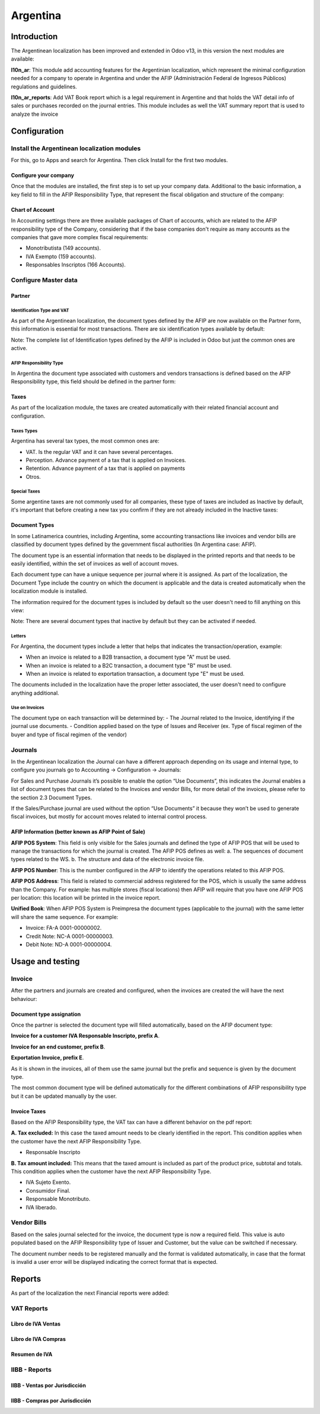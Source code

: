 =========
Argentina
=========

Introduction
============

The Argentinean localization has been improved and extended in Odoo v13, in this version
the next modules are available:

**l10n_ar**:  This module add accounting features for the Argentinian localization, which represent
the minimal configuration needed for a company  to operate in Argentina and under the AFIP
(Administración Federal de Ingresos Públicos) regulations and guidelines.

**l10n_ar_reports**: Add VAT Book report which is a legal requirement in Argentine
and that holds the VAT detail info of sales or purchases recorded on the journal entries.
This module includes as well the VAT summary report that is used to analyze the invoice


Configuration
=============

Install the Argentinean localization modules
-----------------------------------------------

For this, go to Apps and search for Argentina. Then click Install for the first two modules.

.. image:: media/argentina01.png
   :align: center


Configure your company
~~~~~~~~~~~~~~~~~~~~~~~~~~

Once that the modules are installed, the first step is to set up your
company data.  Additional to the basic information, a key field to fill in the
AFIP Responsibility Type,  that represent the fiscal obligation and structure of
the company:

.. image:: media/argentina02.png
   :align: center


Chart of Account
~~~~~~~~~~~~~~~~~~~~

In Accounting settings there are three available packages of Chart of accounts,
which are related to the AFIP responsibility type of the Company, considering that if the
base companies don't require as many accounts as the companies that gave more complex
fiscal requirements:

+ Monotributista  (149 accounts).
+ IVA Exempto   (159 accounts).
+ Responsables Inscriptos  (166 Accounts).

.. image:: media/argentina03.png
   :align: center


Configure Master data
------------------------

Partner
~~~~~~~~~~~

Identification Type and VAT
^^^^^^^^^^^^^^^^^^^^^^^^^^^^^^^^^

As part of the Argentinean localization, the document types defined by the AFIP
are now available on the Partner form, this information is essential for most transactions.
There are six identification types available by default:

.. image:: media/argentina04.png
   :align: center

Note: The complete list of Identification types defined by the AFIP is included in Odoo
but just the common ones are active.


AFIP Responsibility Type
^^^^^^^^^^^^^^^^^^^^^^^^^^^^^^
In Argentina the document type associated with customers and vendors transactions is defined
based on the AFIP Responsibility type, this field should be defined in the partner form:

.. image:: media/argentina05.png
   :align: center


Taxes
~~~~~~~~~

As part of the localization module,  the taxes are created automatically with their
related financial account and configuration.

.. image:: media/argentina06.png
   :align: center


Taxes Types
^^^^^^^^^^^^^^^^^
Argentina has several tax types, the most common ones are:

-  VAT. Is the regular VAT and it can have several percentages.
-  Perception. Advance payment of a tax that is applied on Invoices.
-  Retention. Advance payment of a tax that is applied on payments
-  Otros.


Special Taxes
^^^^^^^^^^^^^^^^^^^
Some argentine taxes are not commonly used  for all companies, these type of taxes
are included as Inactive by default, it's important that before creating a new tax
you confirm if they are not already included in the Inactive taxes:

.. image:: media/argentina07.png
   :align: center


Document Types
~~~~~~~~~~~~~~~~~~
In some Latinamerica countries, including Argentina, some accounting transactions
like invoices and vendor bills are classified by  document types defined by the
government fiscal authorities (In Argentina case: AFIP).

The document type is an essential information that needs to be displayed in the
printed reports and that needs to be easily identified, within the set of
invoices as well of account moves.

Each document type can have a unique sequence per journal where it is assigned.
As part of the localization, the Document Type include the country on which the
document is applicable and the data is created automatically when the localization
module is installed.

The information required for the document types is included by default so the
user doesn't need to fill anything on this view:

.. image:: media/argentina08.png
   :align: center

Note: There are several document types that inactive by default but they can be activated if needed.


Letters
^^^^^^^^^^^^^
For Argentina, the document types include a letter that helps that indicates the
transaction/operation, example:

- When an invoice is related to a B2B transaction, a document type "A" must be used.
- When an invoice is related to a B2C transaction, a document type "B" must be used.
- When an invoice is related to exportation transaction, a document type "E" must be used.

The documents included in the localization have the proper letter associated,
the user doesn't need to configure anything additional.

.. image:: media/argentina09.png
   :align: center


Use on Invoices
^^^^^^^^^^^^^^^^^^^^^
The document type on each transaction will be determined by:
- The Journal related to the Invoice, identifying if the journal use documents.
- Condition applied based on the type of Issues and Receiver
(ex. Type of fiscal regimen of the buyer and type of fiscal regimen of the vendor)


Journals
-----------
In the Argentinean localization the Journal can have a different approach depending on its usage and internal type,
to configure you journals go to Accounting -> Configuration -> Journals:

For Sales and Purchase Journals it’s possible to enable the option “Use Documents”,
this indicates the Journal enables a list of document types that can be related to the Invoices and
vendor Bills, for more detail of the invoices, please refer to the section 2.3 Document Types.

If the Sales/Purchase journal are used without the option “Use Documents” it because they
won’t be used to generate fiscal invoices, but mostly for account moves related to
internal control process.


AFIP Information (better known as AFIP Point of Sale)
~~~~~~~~~~~~~~~~~~~~~~~~~~~~~~~~~~~~~~~~~~~~~~~~~~~~~~~~~

.. image:: media/argentina10.png
   :align: center

**AFIP POS System**: This field is only visible for the Sales
journals and defined the type of AFIP POS that will be used to manage the transactions
for which the journal is created.  The AFIP POS defines as well:
a. The sequences of document types related to the WS.
b. The structure and data of the electronic invoice file.


**AFIP POS Number**: This is the number configured in the AFIP to identify the operations
related to this AFIP POS.

**AFIP POS Address**: This field is related to commercial address registered for the POS,
which is usually the same address than the Company. For example: has multiple stores
(fiscal locations) then AFIP will require that you have one AFIP POS per location: this location will
be printed in the invoice report.


**Unified Book**: When AFIP POS System is Preimpresa the document types (applicable to the journal)
with the same letter will share the same sequence.  For example:

- Invoice: FA-A 0001-00000002.
- Credit Note: NC-A 0001-00000003.
- Debit Note: ND-A 0001-00000004.


Usage and testing
=================

Invoice
----------

After the partners and journals are created and configured, when the
invoices are created the will have the next behaviour:


Document type assignation
~~~~~~~~~~~~~~~~~~~~~~~~~~~~~
Once the partner is selected the document type will filled automatically,
based on the AFIP document type:

**Invoice for a customer IVA Responsable Inscripto, prefix A**.

.. image:: media/argentina11.png
   :align: center

**Invoice for an end customer, prefix B**.

.. image:: media/argentina12.png
   :align: center

**Exportation Invoice, prefix E**.

.. image:: media/argentina13.png
   :align: center

As it is shown in the invoices, all of them use the same journal but the prefix and
sequence is given by the document type.

The most common document type will be defined automatically for the different combinations
of AFIP responsibility type but it can be updated manually by the user.


Invoice Taxes
~~~~~~~~~~~~~~~~~
Based on the  AFIP Responsibility type,  the VAT tax can have a different behavior on the pdf report:

**A. Tax excluded:** In this case the taxed amount needs to be clearly identified in the report.
This condition applies when the customer have the next AFIP Responsibility Type.

- Responsable Inscripto

.. image:: media/argentina14.png
   :align: center


**B. Tax amount included:** This means that the taxed amount is included as part of
the product price, subtotal and totals.  This condition applies when the customer have the next AFIP Responsibility Type.

- IVA Sujeto Exento.
- Consumidor Final.
- Responsable Monotributo.
- IVA liberado.

.. image:: media/argentina15.png
   :align: center


Vendor Bills
---------------

Based on the sales journal selected for the invoice, the document type is now a required field.
This value is auto populated based on the AFIP Responsibility type of Issuer and Customer,
but the value can be switched if necessary.

.. image:: media/argentina16.png
   :align: center


The document number needs to be registered manually and the format is validated automatically,
in case that the format is invalid a user error will be displayed indicating
the correct format that is expected.

.. image:: media/argentina17.png
   :align: center


Reports
=======

As part of the localization the next Financial reports were added:

.. image:: media/argentina18.png
   :align: center


VAT Reports
--------------

Libro de IVA Ventas
~~~~~~~~~~~~~~~~~~~~~~~~

.. image:: media/argentina19.png
   :align: center


Libro de IVA Compras
~~~~~~~~~~~~~~~~~~~~~~~~~

.. image:: media/argentina20.png
   :align: center


Resumen de IVA
~~~~~~~~~~~~~~~~~~~

.. image:: media/argentina21.png
   :align: center


IIBB - Reports
------------------

IIBB - Ventas por Jurisdicción
~~~~~~~~~~~~~~~~~~~~~~~~~~~~~~~~~~~

.. image:: media/argentina22.png
   :align: center


IIBB - Compras  por Jurisdicción
~~~~~~~~~~~~~~~~~~~~~~~~~~~~~~~~~~~~~

.. image:: media/argentina23.png
   :align: center
